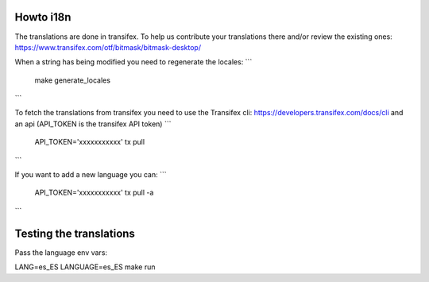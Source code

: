 Howto i18n
----------

The translations are done in transifex. To help us contribute your translations there and/or review the existing
ones:
https://www.transifex.com/otf/bitmask/bitmask-desktop/

When a string has being modified you need to regenerate the locales:
```
  make generate_locales
```


To fetch the translations from transifex you need to use the Transifex cli:
https://developers.transifex.com/docs/cli and an api (API\_TOKEN is the transifex API
token)
```
  API_TOKEN='xxxxxxxxxxx' tx pull
```

If you want to add a new language you can:
```
  API_TOKEN='xxxxxxxxxxx' tx pull -a
```

Testing the translations
------------------------

Pass the language env vars:

LANG=es_ES LANGUAGE=es_ES make run
